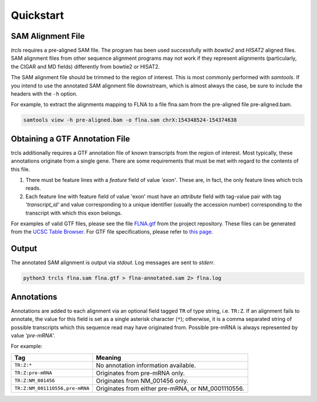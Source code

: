 Quickstart
==========

SAM Alignment File
------------------

*trcls* requires a pre-aligned SAM file. The program has been used
successfully with *bowtie2* and *HISAT2* aligned files. SAM alignment files
from other sequence alignment programs may not work if they represent alignments
(particularly, the CIGAR and MD fields) differently from bowtie2 or
HISAT2.

The SAM alignment file should be trimmed to the region of interest. This is most
commonly performed with *samtools*. If you intend to use the annotated SAM
alignment file downstream, which is almost always the case, be sure to include
the headers with the ``-h`` option.

For example, to extract the alignments mapping to FLNA to a file flna.sam
from the pre-aligned file pre-aligned.bam.

.. code-block:: bash

    samtools view -h pre-aligned.bam -o flna.sam chrX:154348524-154374638

Obtaining a GTF Annotation File
-------------------------------

trcls additionally requires a GTF annotation file of known transcripts from
the region of interest. Most typically, these annotations originate from a
single gene. There are some requirements that must be met with regard to the
contents of this file.

1. There must be feature lines with a *feature* field of value *'exon'*. These
   are, in fact, the only feature lines which trcls reads.
2. Each feature line with feature field of value 'exon' must have an
   *attribute* field with tag-value pair with tag *'transcript_id'* and value
   corresponding to a unique identifier (usually the accession number)
   corresponding to the transcript with which this exon belongs.

For examples of valid GTF files, please see the file `FLNA.gtf`_ from the
project repository. These files can be generated from the `UCSC Table Browser`_.
For GTF file specifications, please refer to `this page`_.

.. _FLNA.gtf: https://github.com/ningyuansg/trcls/blob/master/test/FLNA.gtf
.. _UCSC Table Browser: https://genome.ucsc.edu/cgi-bin/hgTables
.. _this page: https://ensembl.org/info/website/upload/gff.html

Output
------

The annotated SAM alignment is output via *stdout*. Log messages are sent to
*stderr*.

.. code-block:: bash

    python3 trcls flna.sam flna.gtf > flna-annotated.sam 2> flna.log


Annotations
-----------

Annotations are added to each alignment via an optional field tagged ``TR`` of
type string, i.e. ``TR:Z``. If an alignment fails to annotate, the value for
this field is set as a single asterisk character (``*``); otherwise, it is a
comma separated string of possible transcripts which this sequence read may have
originated from. Possible pre-mRNA is always represented by value *'pre-mRNA'*.

For example:

============================== ====================================
Tag                            Meaning
============================== ====================================
``TR:Z:*``                     No annotation information available.
``TR:Z:pre-mRNA``              Originates from pre-mRNA only.
``TR:Z:NM_001456``             Originates from NM_001456 only.
``TR:Z:NM_001110556,pre-mRNA`` Originates from either pre-mRNA,
                               or NM_0001110556.
============================== ====================================
